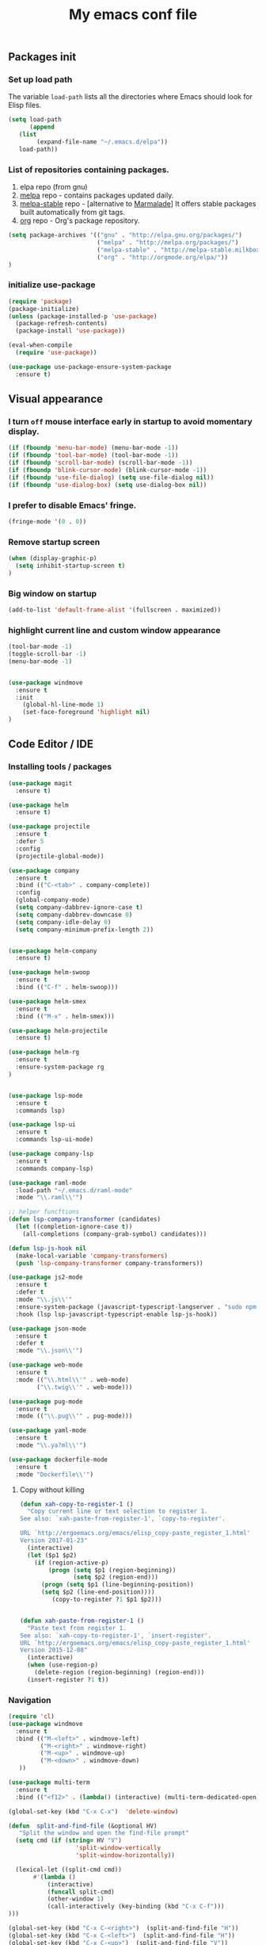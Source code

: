 #+TITLE: My emacs conf file

** Packages init

*** Set up load path

 The variable =load-path= lists all the directories where Emacs should look for Elisp files.

 #+BEGIN_SRC emacs-lisp :tangle ~/.emacs
 (setq load-path
       (append
	(list
         (expand-file-name "~/.emacs.d/elpa"))
	load-path))
 #+END_SRC

*** List of repositories containing packages.

1. elpa repo (from gnu)
2. [[http://melpa.milkbox.net/#/][melpa]] repo - contains packages updated daily.
3. [[http://melpa-stable.milkbox.net/#/][melpa-stable]] repo - [alternative to [[http://marmalade-repo.org/][Marmalade]]] It offers stable packages built automatically from git tags.
4. [[http://orgmode.org/elpa/][org]] repo - Org's package repository.

#+BEGIN_SRC emacs-lisp :tangle ~/.emacs
(setq package-archives '(("gnu" . "http://elpa.gnu.org/packages/")
                         ("melpa" . "http://melpa.org/packages/")
                         ("melpa-stable" . "http://melpa-stable.milkbox.net/packages/")
                         ("org" . "http://orgmode.org/elpa/"))
)
#+END_SRC

*** initialize use-package

#+BEGIN_SRC emacs-lisp :tangle ~/.emacs
(require 'package)
(package-initialize)
(unless (package-installed-p 'use-package)
  (package-refresh-contents)
  (package-install 'use-package))

(eval-when-compile
  (require 'use-package))

(use-package use-package-ensure-system-package
  :ensure t)

#+END_SRC



** Visual appearance

*** I turn =off= mouse interface early in startup to avoid momentary display.
#+BEGIN_SRC emacs-lisp :tangle ~/.emacs
(if (fboundp 'menu-bar-mode) (menu-bar-mode -1))
(if (fboundp 'tool-bar-mode) (tool-bar-mode -1))
(if (fboundp 'scroll-bar-mode) (scroll-bar-mode -1))
(if (fboundp 'blink-cursor-mode) (blink-cursor-mode -1))
(if (fboundp 'use-file-dialog) (setq use-file-dialog nil))
(if (fboundp 'use-dialog-box) (setq use-dialog-box nil))
#+END_SRC

*** I prefer to disable Emacs' fringe.

#+BEGIN_SRC emacs-lisp :tangle ~/.emacs
(fringe-mode '(0 . 0))
#+END_SRC

*** Remove startup screen

#+BEGIN_SRC emacs-lisp :tangle ~/.emacs
(when (display-graphic-p)
  (setq inhibit-startup-screen t)
)
#+END_SRC

*** Big window on startup

#+BEGIN_SRC emacs-lisp :tangle ~/.emacs
(add-to-list 'default-frame-alist '(fullscreen . maximized))
#+END_SRC

*** highlight current line and custom window appearance

#+BEGIN_SRC emacs-lisp :tangle ~/.emacs
(tool-bar-mode -1)
(toggle-scroll-bar -1)
(menu-bar-mode -1)


(use-package windmove
  :ensure t
  :init
    (global-hl-line-mode 1)
    (set-face-foreground 'highlight nil)
)
#+END_SRC


** Code Editor / IDE

*** Installing tools / packages

#+BEGIN_SRC emacs-lisp :tangle ~/.emacs
(use-package magit
  :ensure t)

(use-package helm
  :ensure t)

(use-package projectile
  :ensure t
  :defer 5
  :config
  (projectile-global-mode))

(use-package company
  :ensure t
  :bind (("C-<tab>" . company-complete))
  :config
  (global-company-mode)
  (setq company-dabbrev-ignore-case t)
  (setq company-dabbrev-downcase 0)
  (setq company-idle-delay 0)
  (setq company-minimum-prefix-length 2))


(use-package helm-company
  :ensure t)

(use-package helm-swoop
  :ensure t
  :bind (("C-f" . helm-swoop)))

(use-package helm-smex
  :ensure t
  :bind (("M-x" . helm-smex)))

(use-package helm-projectile
  :ensure t)

(use-package helm-rg
  :ensure t
  :ensure-system-package rg
)


(use-package lsp-mode
  :ensure t
  :commands lsp)

(use-package lsp-ui
  :ensure t
  :commands lsp-ui-mode)

(use-package company-lsp
  :ensure t
  :commands company-lsp)

(use-package raml-mode
  :load-path "~/.emacs.d/raml-mode"
  :mode "\\.raml\\'")

;; helper funcftions
(defun lsp-company-transformer (candidates)
  (let ((completion-ignore-case t))
    (all-completions (company-grab-symbol) candidates)))

(defun lsp-js-hook nil
  (make-local-variable 'company-transformers)
  (push 'lsp-company-transformer company-transformers))

(use-package js2-mode
  :ensure t
  :defer t
  :mode "\\.js\\'"
  :ensure-system-package (javascript-typescript-langserver . "sudo npm i -g javascript-typescript-langserver")
  :hook (lsp lsp-javascript-typescript-enable lsp-js-hook))

(use-package json-mode
  :ensure t
  :defer t
  :mode "\\.json\\'")

(use-package web-mode
  :ensure t
  :mode (("\\.html\\'" . web-mode)
        ("\\.twig\\'" . web-mode)))

(use-package pug-mode
  :ensure t
  :mode (("\\.pug\\'" . pug-mode)))

(use-package yaml-mode
  :ensure t
  :mode "\\.ya?ml\\'")

(use-package dockerfile-mode
  :ensure t
  :mode "Dockerfile\\'")

#+END_SRC


# *** JS configuration

# Node as JS interpreter for js2-mode

# #+BEGIN_SRC emacs-lisp :tangle ~/.emacs
#   (require 'company)
#   (require 'company-tern)

#   (add-hook 'after-init-hook 'global-company-mode)

#   (add-to-list 'company-backends 'company-tern)
#   (add-hook 'js2-mode-hook (lambda ()
# 			     (tern-mode)
# 			     (company-mode)))


# ;; Javascript, Typescript and Flow support for lsp-mode
# ;; Install: npm i -g javascript-typescript-langserver
# (add-hook 'js-mode-hook #'lsp-javascript-typescript-enable)
# (add-hook 'typescript-mode-hook #'lsp-javascript-typescript-enable) ;; for typescript support
# (add-hook 'js3-mode-hook #'lsp-javascript-typescript-enable) ;; for js3-mode support
# (add-hook 'rjsx-mode #'lsp-javascript-typescript-enable) ;; for rjsx-mode support

# (defun lsp-company-transformer (candidates)
#   (let ((completion-ignore-case t))
#     (all-completions (company-grab-symbol) candidates)))

# (defun lsp-js-hook nil
#   (make-local-variable 'company-transformers)
#   (push 'lsp-company-transformer company-transformers))

# (add-hook 'js-mode-hook 'lsp-js-hook)



#   ;; (eval-after-load 'tern
#   ;;    '(progn
#   ;;       (add-to-list 'company-backends 'company-tern)))
# #+END_SRC



# (define-key custom-keys-map (kbd "C-x C-m")  'sidebar-open)
# (define-key custom-keys-map (kbd "C-x m")  'mu4e)





**** Copy without killing
#+BEGIN_SRC emacs-lisp :tangle ~/.emacs
(defun xah-copy-to-register-1 ()
  "Copy current line or text selection to register 1.
See also: `xah-paste-from-register-1', `copy-to-register'.

URL `http://ergoemacs.org/emacs/elisp_copy-paste_register_1.html'
Version 2017-01-23"
  (interactive)
  (let ($p1 $p2)
    (if (region-active-p)
        (progn (setq $p1 (region-beginning))
               (setq $p2 (region-end)))
      (progn (setq $p1 (line-beginning-position))
      (setq $p2 (line-end-position))))
	     (copy-to-register ?1 $p1 $p2)))


(defun xah-paste-from-register-1 ()
  "Paste text from register 1.
See also: `xah-copy-to-register-1', `insert-register'.
URL `http://ergoemacs.org/emacs/elisp_copy-paste_register_1.html'
Version 2015-12-08"
  (interactive)
  (when (use-region-p)
    (delete-region (region-beginning) (region-end)))
  (insert-register ?1 t))

#+END_SRC
     
*** Navigation

#+BEGIN_SRC emacs-lisp :tangle ~/.emacs
(require 'cl)
(use-package windmove
  :ensure t
  :bind (("M-<left>" . windmove-left)
         ("M-<right>" . windmove-right)
         ("M-<up>" . windmove-up)
         ("M-<down>" . windmove-down)
   ))

(use-package multi-term
  :ensure t
  :bind (("<f12>" . (lambda() (interactive) (multi-term-dedicated-open) (other-window 1)))))

(global-set-key (kbd "C-x C-x")  'delete-window)

(defun  split-and-find-file (&optional HV)
   "Split the window and open the find-file prompt"
  (setq cmd (if (string= HV "V") 
                   'split-window-vertically
                   'split-window-horizontally))

  (lexical-let ((split-cmd cmd))
       #'(lambda ()
           (interactive)
           (funcall split-cmd)
           (other-window 1)
           (call-interactively (key-binding (kbd "C-x C-f")))
)))

(global-set-key (kbd "C-x C-<right>")  (split-and-find-file "H"))
(global-set-key (kbd "C-x C-<left>")  (split-and-find-file "H"))
(global-set-key (kbd "C-x C-<up>")  (split-and-find-file "V"))
(global-set-key (kbd "C-x C-<down>")  (split-and-find-file "V"))


(use-package multiple-cursors
  :ensure t
  :bind (("C-c RET" .  'mc/edit-lines)
         ("C-c C-s" .  'mc/mark-next-like-this-word)
         ("C-c C-r" .  'mc/mark-previous-like-this-word)
))

(global-set-key (kbd "C-S-c") 'xah-copy-to-register-1)
(global-set-key (kbd "C-S-v") 'xah-paste-from-register-1)

(global-set-key (kbd "C-d")  'duplicate-line-or-region)

#+END_SRC
*** Duplicate line

#+BEGIN_SRC emacs-lisp :tangle ~/.emacs
(defun duplicate-line-or-region (&optional n)
  "Duplicate current line, or region if active.
With argument N, make N copies.
With negative N, comment out original line and use the absolute value."
  (interactive "*p")
  (let ((use-region (use-region-p)))
    (save-excursion
      (let ((text (if use-region        ;Get region if active, otherwise line
                      (buffer-substring (region-beginning) (region-end))
                    (prog1 (thing-at-point 'line)
                      (end-of-line)
                      (if (< 0 (forward-line 1)) ;Go to beginning of next line, or make a new one
                          (newline))))))
        (dotimes (i (abs (or n 1)))     ;Insert N times, or once if not specified
          (insert text))))
    (if use-region nil                  ;Only if we're working with a line (not a region)
      (let ((pos (- (point) (line-beginning-position)))) ;Save column
        (if (> 0 n)                             ;Comment out original with negative arg
            (comment-region (line-beginning-position) (line-end-position)))
        (forward-line 1)
        (forward-char pos)))))
#+END_SRC

*** multi-term keys (minor-mode)

#+BEGIN_SRC emacs-lisp :tangle ~/.emacs
(defvar term-mode-keymap (make-keymap) "term-mode keymap.")

(define-key term-mode-keymap (kbd "s-<left>")  'windmove-left)
(define-key term-mode-keymap (kbd "s-<right>") 'windmove-right)
(define-key term-mode-keymap (kbd "s-<up>")    'windmove-up)
(define-key term-mode-keymap (kbd "s-<down>")  'windmove-down)

(define-key term-mode-keymap (kbd "M-<left>")  'windmove-left)
(define-key term-mode-keymap (kbd "M-<right>") 'windmove-right)
(define-key term-mode-keymap (kbd "M-<up>")    'windmove-up)
(define-key term-mode-keymap (kbd "M-<down>")  'windmove-down)
(define-key term-mode-keymap (kbd "M-x") 'helm-smex)

(define-key term-mode-keymap (kbd "C-c")  'term-interrupt-subjob)
(define-key term-mode-keymap (kbd "M-DEL") 'term-send-backward-kill-word)
(define-key term-mode-keymap (kbd "C-<right>") (lambda() (interactive) (term-send-raw-string "\e[1;5C")))
(define-key term-mode-keymap (kbd "C-<left>") (lambda() (interactive) (term-send-raw-string "\e[1;5D")))
(define-key term-mode-keymap (kbd "C-r") (lambda()(interactive) (term-send-raw-string "\C-r")))
(define-key term-mode-keymap (kbd "C-d") (lambda()(interactive) (term-send-raw-string "\C-d")))

(define-minor-mode my-term-minor-mode
"A minor mode so that I got a normal terminal."
:init-value nil
:lighter " my-term"
:keymap term-mode-keymap)

(add-hook 'term-mode-hook
(lambda()

(message "%s" "This is in term mode and hook enabled.")

(dolist (key '("\C-a" "\C-b" "\C-c" "\C-d" "\C-e" "\C-f" "\C-g"
"\C-h" "\C-k" "\C-l" "\C-n" "\C-o" "\C-p" "\C-q"
"\C-t" "\C-u" "\C-v" "\C-x" "\C-z" "\C-r" "\M-DEL" "\e"))
(local-unset-key key))

(my-term-minor-mode 1)
))
(my-term-minor-mode -1)
#+END_SRC

*** org-mode shift select
#+BEGIN_SRC emacs-lisp :tangle ~/.emacs
(setq org-support-shift-select t)
#+END_SRC


***  emacs 26+ hacks
#+BEGIN_SRC emacs-lisp :tangle ~/.emacs
(setenv "GDK_SCALE" "1")
(setenv "GDK_DPI_SCALE" "1")
(modify-all-frames-parameters '((inhibit-double-buffering . t)))
#+END_SRC


* For C/C++

** Setup General

#+BEGIN_SRC emacs-lisp :tangle ~/.emacs
(setq gc-cons-threshold 100000000)
(setq inhibit-startup-message t)

(defalias 'yes-or-no-p 'y-or-n-p)

;; show unncessary whitespace that can mess up your diff
(add-hook 'prog-mode-hook
          (lambda () (interactive)
            (setq show-trailing-whitespace 1)))

;; use space to indent by default
(setq-default indent-tabs-mode nil)

;; set appearance of a tab that is represented by 4 spaces
(setq-default tab-width 4)

;; Compilation
(global-set-key (kbd "<f5>") (lambda ()
                               (interactive)
                               (setq-local compilation-read-command nil)
                               (call-interactively 'compile)))
;; setup GDB
(setq
 ;; use gdb-many-windows by default
 gdb-many-windows t

 ;; Non-nil means display source file containing the main routine at startup
 gdb-show-main t
 )

;; company
(use-package company
  :init
  (global-company-mode 1)
  (delete 'company-semantic company-backends))

;; Package: projejctile
(use-package projectile
  :init
  (projectile-global-mode)
  (setq projectile-enable-caching t))

;; Package zygospore
(use-package zygospore
  :bind (("C-x 1" . zygospore-toggle-delete-other-windows)
         ("RET" .   newline-and-indent)))

  ; automatically indent when press RET

;; activate whitespace-mode to view all whitespace characters
(global-set-key (kbd "C-c w") 'whitespace-mode)

 #+END_SRC



** Setup C

#+BEGIN_SRC emacs-lisp :tangle ~/.emacs
(use-package cl
  :ensure t)
(use-package cc-mode
  :ensure t
  :init
  (require 'cc-mode)
  (define-key c-mode-map  [(tab)] 'company-complete)
  (define-key c++-mode-map  [(tab)] 'company-complete))

(use-package company-c-headers
  :ensure t
  :init
  (add-to-list 'company-backends 'company-c-headers))

;; hs-minor-mode for folding source code
(add-hook 'c-mode-common-hook 'hs-minor-mode)

(setq c-default-style "linux") ;; set style to "linux"

 #+END_SRC
** Setup Editing

#+BEGIN_SRC emacs-lisp :tangle ~/.emacs
;; GROUP: Editing -> Editing Basics
(setq global-mark-ring-max 5000         ; increase mark ring to contains 5000 entries
      mark-ring-max 5000                ; increase kill ring to contains 5000 entries
      mode-require-final-newline t      ; add a newline to end of file
      tab-width 4                       ; default to 4 visible spaces to display a tab
      )

(add-hook 'sh-mode-hook (lambda ()
                          (setq tab-width 4)))

(set-terminal-coding-system 'utf-8)
(set-keyboard-coding-system 'utf-8)
(set-language-environment "UTF-8")
(prefer-coding-system 'utf-8)

(setq-default indent-tabs-mode nil)
(delete-selection-mode)
(global-set-key (kbd "RET") 'newline-and-indent)

;; GROUP: Editing -> Killing
(setq kill-ring-max 5000 ; increase kill-ring capacity
      kill-whole-line t  ; if NIL, kill whole line and move the next line up
      )

;; show whitespace in diff-mode
(add-hook 'diff-mode-hook (lambda ()
                            (setq-local whitespace-style
                                        '(face
                                          tabs
                                          tab-mark
                                          spaces
                                          space-mark
                                          trailing
                                          indentation::space
                                          indentation::tab
                                          newline
                                          newline-mark))
                            (whitespace-mode 1)))

;; Package: volatile-highlights
;; GROUP: Editing -> Volatile Highlights
(use-package volatile-highlights
  :ensure t
  :init
  (volatile-highlights-mode t))

;; Package: undo-tree
;; GROUP: Editing -> Undo -> Undo Tree
(use-package undo-tree
  :ensure t
  :init
  (global-undo-tree-mode 1))

;; Package: yasnippet
;; GROUP: Editing -> Yasnippet
;; Package: yasnippet
(use-package yasnippet
  :ensure t
  :defer t
  :init
  (add-hook 'prog-mode-hook 'yas-minor-mode)
  (yas-global-mode 1)
)

(use-package yasnippet-snippets 
  :ensure t)

;; Package: clean-aindent-mode
(use-package clean-aindent-mode
  :ensure t
  :init
  (add-hook 'prog-mode-hook 'clean-aindent-mode))

;; Package: dtrt-indent
(use-package dtrt-indent
  :ensure t
  :init
  (dtrt-indent-mode 1)
  (setq dtrt-indent-verbosity 0))

;; Package: ws-butler
(use-package ws-butler
  :ensure t
  :init
  (add-hook 'prog-mode-hook 'ws-butler-mode)
  (add-hook 'text-mode 'ws-butler-mode)
  (add-hook 'fundamental-mode 'ws-butler-mode))

;; PACKAGE: comment-dwim-2
(use-package comment-dwim-2
  :ensure t
  :bind (("M-;" . comment-dwim-2))
  )

;; PACKAGE: anzu
;; GROUP: Editing -> Matching -> Isearch -> Anzu
(use-package anzu
  :ensure t
  :init
  (global-anzu-mode)
  (global-set-key (kbd "M-%") 'anzu-query-replace)
  (global-set-key (kbd "C-M-%") 'anzu-query-replace-regexp))

;; PACKAGE: iedit
(use-package iedit
  :ensure t
  :bind (("C-;" . iedit-mode))
  :init
  (setq iedit-toggle-key-default nil))

;; Customized functions
(defun prelude-move-beginning-of-line (arg)
  "Move point back to indentation of beginning of line.
Move point to the first non-whitespace character on this line.
If point is already there, move to the beginning of the line.
Effectively toggle between the first non-whitespace character and
the beginning of the line.
If ARG is not nil or 1, move forward ARG - 1 lines first. If
point reaches the beginning or end of the buffer, stop there."
  (interactive "^p")
  (setq arg (or arg 1))

  ;; Move lines first
  (when (/= arg 1)
    (let ((line-move-visual nil))
      (forward-line (1- arg))))

  (let ((orig-point (point)))
    (back-to-indentation)
    (when (= orig-point (point))
      (move-beginning-of-line 1))))

(global-set-key (kbd "C-a") 'prelude-move-beginning-of-line)

(defadvice kill-ring-save (before slick-copy activate compile)
  "When called interactively with no active region, copy a single
line instead."
  (interactive
   (if mark-active (list (region-beginning) (region-end))
     (message "Copied line")
     (list (line-beginning-position)
           (line-beginning-position 2)))))

(defadvice kill-region (before slick-cut activate compile)
  "When called interactively with no active region, kill a single
  line instead."
  (interactive
   (if mark-active (list (region-beginning) (region-end))
     (list (line-beginning-position)
           (line-beginning-position 2)))))

;; kill a line, including whitespace characters until next non-whiepsace character
;; of next line
(defadvice kill-line (before check-position activate)
  (if (member major-mode
              '(emacs-lisp-mode scheme-mode lisp-mode
                                c-mode c++-mode objc-mode
                                latex-mode plain-tex-mode))
      (if (and (eolp) (not (bolp)))
          (progn (forward-char 1)
                 (just-one-space 0)
                 (backward-char 1)))))

;; taken from prelude-editor.el
;; automatically indenting yanked text if in programming-modes
(defvar yank-indent-modes
  '(LaTeX-mode TeX-mode)
  "Modes in which to indent regions that are yanked (or yank-popped).
Only modes that don't derive from `prog-mode' should be listed here.")

(defvar yank-indent-blacklisted-modes
  '(python-mode slim-mode haml-mode)
  "Modes for which auto-indenting is suppressed.")

(defvar yank-advised-indent-threshold 1000
  "Threshold (# chars) over which indentation does not automatically occur.")

(defun yank-advised-indent-function (beg end)
  "Do indentation, as long as the region isn't too large."
  (if (<= (- end beg) yank-advised-indent-threshold)
      (indent-region beg end nil)))

(defadvice yank (after yank-indent activate)
  "If current mode is one of 'yank-indent-modes,
indent yanked text (with prefix arg don't indent)."
  (if (and (not (ad-get-arg 0))
           (not (member major-mode yank-indent-blacklisted-modes))
           (or (derived-mode-p 'prog-mode)
               (member major-mode yank-indent-modes)))
      (let ((transient-mark-mode nil))
        (yank-advised-indent-function (region-beginning) (region-end)))))

(defadvice yank-pop (after yank-pop-indent activate)
  "If current mode is one of `yank-indent-modes',
indent yanked text (with prefix arg don't indent)."
  (when (and (not (ad-get-arg 0))
             (not (member major-mode yank-indent-blacklisted-modes))
             (or (derived-mode-p 'prog-mode)
                 (member major-mode yank-indent-modes)))
    (let ((transient-mark-mode nil))
      (yank-advised-indent-function (region-beginning) (region-end)))))

;; prelude-core.el
(defun indent-buffer ()
  "Indent the currently visited buffer."
  (interactive)
  (indent-region (point-min) (point-max)))

;; prelude-editing.el
(defcustom prelude-indent-sensitive-modes
  '(coffee-mode python-mode slim-mode haml-mode yaml-mode)
  "Modes for which auto-indenting is suppressed."
  :type 'list)

(defun indent-region-or-buffer ()
  "Indent a region if selected, otherwise the whole buffer."
  (interactive)
  (unless (member major-mode prelude-indent-sensitive-modes)
    (save-excursion
      (if (region-active-p)
          (progn
            (indent-region (region-beginning) (region-end))
            (message "Indented selected region."))
        (progn
          (indent-buffer)
          (message "Indented buffer.")))
      (whitespace-cleanup))))

(global-set-key (kbd "C-c i") 'indent-region-or-buffer)

;; add duplicate line function from Prelude
;; taken from prelude-core.el
(defun prelude-get-positions-of-line-or-region ()
  "Return positions (beg . end) of the current line
or region."
  (let (beg end)
    (if (and mark-active (> (point) (mark)))
        (exchange-point-and-mark))
    (setq beg (line-beginning-position))
    (if mark-active
        (exchange-point-and-mark))
    (setq end (line-end-position))
    (cons beg end)))

;; smart openline
(defun prelude-smart-open-line (arg)
  "Insert an empty line after the current line.
Position the cursor at its beginning, according to the current mode.
With a prefix ARG open line above the current line."
  (interactive "P")
  (if arg
      (prelude-smart-open-line-above)
    (progn
      (move-end-of-line nil)
      (newline-and-indent))))

(defun prelude-smart-open-line-above ()
  "Insert an empty line above the current line.
Position the cursor at it's beginning, according to the current mode."
  (interactive)
  (move-beginning-of-line nil)
  (newline-and-indent)
  (forward-line -1)
  (indent-according-to-mode))

(global-set-key (kbd "M-o") 'prelude-smart-open-line)
(global-set-key (kbd "M-o") 'open-line)

#+END_SRC

** Setup ggtags
#+BEGIN_SRC emacs-lisp :tangle ~/.emacs
(use-package ggtags
  :ensure t
  :init 
    (require 'ggtags)
    (add-hook 'c-mode-common-hook (lambda ()
      (when (derived-mode-p 
        'c-mode 
        'c++-mode 
        'java-mode 
        'asm-mode)
      (ggtags-mode 1))))
    (dolist (map (list ggtags-mode-map dired-mode-map))
      (define-key map (kbd "C-c g s") 'ggtags-find-other-symbol)
      (define-key map (kbd "C-c g h") 'ggtags-view-tag-history)
      (define-key map (kbd "C-c g r") 'ggtags-find-reference)
      (define-key map (kbd "C-c g f") 'ggtags-find-file)
      (define-key map (kbd "C-c g c") 'ggtags-create-tags)
      (define-key map (kbd "C-c g u") 'ggtags-update-tags)
      (define-key map (kbd "C-c g a") 'helm-gtags-tags-in-this-function)
      (define-key map (kbd "M-.") 'ggtags-find-tag-dwim)
      (define-key map (kbd "M-,") 'pop-tag-mark)
      (define-key map (kbd "C-c <") 'ggtags-prev-mark)
      (define-key map (kbd "C-c >") 'ggtags-next-mark))
)
#+END_SRC

** Setup helm-ggtags
#+BEGIN_SRC emacs-lisp :tangle ~/.emacs
(setq helm-gtags-prefix-key "\C-cg")

(use-package helm-gtags
  :ensure t
  :init
  (progn
    (setq helm-gtags-ignore-case t
          helm-gtags-auto-update t
          helm-gtags-use-input-at-cursor t
          helm-gtags-pulse-at-cursor t
          helm-gtags-prefix-key "\C-cg"
          helm-gtags-suggested-key-mapping t)

    ;; Enable helm-gtags-mode in Dired so you can jump to any tag
    ;; when navigate project tree with Dired
    (add-hook 'dired-mode-hook 'helm-gtags-mode)

    ;; Enable helm-gtags-mode in Eshell for the same reason as above
    (add-hook 'eshell-mode-hook 'helm-gtags-mode)

    ;; Enable helm-gtags-mode in languages that GNU Global supports
    (add-hook 'c-mode-hook 'helm-gtags-mode)
    (add-hook 'c++-mode-hook 'helm-gtags-mode)
    (add-hook 'java-mode-hook 'helm-gtags-mode)
    (add-hook 'asm-mode-hook 'helm-gtags-mode)

    ;; key bindings
    (with-eval-after-load 'helm-gtags
      (define-key helm-gtags-mode-map (kbd "C-c g a") 'helm-gtags-tags-in-this-function)
      (define-key helm-gtags-mode-map (kbd "C-j") 'helm-gtags-select)
      (define-key helm-gtags-mode-map (kbd "M-.") 'helm-gtags-dwim)
      (define-key helm-gtags-mode-map (kbd "M-,") 'helm-gtags-pop-stack)
      (define-key helm-gtags-mode-map (kbd "C-c <") 'helm-gtags-previous-history)
      (define-key helm-gtags-mode-map (kbd "C-c >") 'helm-gtags-next-history))))
#+END_SRC




* org-mode 
#+BEGIN_SRC emacs-lisp :tangle ~/.emacs
(require 'org)
(define-key global-map "\C-cl" 'org-store-link)
(define-key global-map "\C-ca" 'org-agenda)
(setq org-log-done t)

(setq org-confirm-elisp-link-function nil)


(setq org-agenda-files (list "~/Desktop/todo.org"))


(setq org-todo-keywords
      '((sequence "MAYBE(m)")
        (sequence "TODO(t)" "WIP(w)" "|" "DONE(d)")
        (sequence "|" "CANCELED(c)"))) 

(setq org-todo-keyword-faces
      '(("MAYBE" . (:foreground "dodger blue" :weight bold))
        ("TODO" . (:foreground "red" :weight bold))
        ("WIP" . (:foreground "orange" :weight bold))
        ("DONE" . (:foreground "LimeGreen" :weight bold))
        ("CANCELED" . (:foreground "magenta" :weight bold))))




#+END_SRC


* Elfeed (RSS feeds)

#+BEGIN_SRC emacs-lisp :tangle ~/.emacs
(use-package elfeed
  :ensure t
  :init
    (setq elfeed-feeds '(
      ("https://hnrss.org/frontpage" IT code hackernews)
      ("https://futurism.com/feed" IT futurism)
      ("https://github.com/boehm-s.private.atom?token=AOYD4nnn-BKhwsVWNcKRhMZbeylZzUAoks66PLq8wA==" github)
      ("https://news.google.com/rss?hl=fr&gl=FR&ceid=FR:fr" news google-news)
      ("https://www.lesnumeriques.com/rss.xml" lesnumeriques hide)
    ))
    (setq-default elfeed-search-filter "@1-week-ago +unread -hide")
  :config
    (add-hook 'elfeed-new-entry-hook
      (elfeed-make-tagger :feed-url "lesnumeriques\\.com"
			              :entry-link "test.html"
                          :add '(test)
			              :remove '(hide)))
)
#+END_SRC

* Emails

#+BEGIN_SRC emacs-lisp :tangle ~/.emacs
(use-package mu4e
  :load-path "/usr/local/share/emacs/site-lisp/mu4e"
  :ensure-system-package offlineimap
  :ensure-system-package mu
  :init
    (setq mail-user-agent 'mu4e-user-agent)
    (setq mu4e-sent-messages-behavior 'delete)

    ;; default
    (setq mu4e-maildir "~/Maildir")
    (setq mu4e-drafts-folder "/[Gmail].Brouillons")
    (setq mu4e-sent-folder   "/[Gmail].Messages envoy&AOk-s")
    (setq mu4e-trash-folder  "/[Gmail].Corbeille")

    ;; setup some handy shortcuts
    (setq mu4e-maildir-shortcuts
          '(("/INBOX"             . ?i)
            ("/[Gmail].Messages envoy&AOk-s" . ?s)
            ("/[Gmail].Corbeille"     . ?t)))

    ;; allow for updating mail using 'U' in the main view:
    (setq
      mu4e-get-mail-command "offlineimap"   ;; or fetchmail, or ...
      mu4e-update-interval 300)             ;; update every 5 minutes
)

(use-package smtpmail
  :ensure t
  :init 
    (setq message-send-mail-function 'smtpmail-send-it
      starttls-use-gnutls t
      smtpmail-starttls-credentials '(("smtp.gmail.com" 587 nil nil))
      smtpmail-auth-credentials (expand-file-name "~/.authinfo.gpg")
      smtpmail-default-smtp-server "smtp.gmail.com"
      smtpmail-smtp-server "smtp.gmail.com"
      smtpmail-smtp-service 587
      smtpmail-debug-info t ))

;; something about ourselves
;; I don't use a signature...
(setq
  user-mail-address "boehm_s@etna-alternance.net"
  user-full-name  "Steven BOEHM"
 ;; message-signature
 ;;  (concat
 ;;    "Foo X. Bar\n"
 ;;    "http://www.example.com\n")
)
(setq message-kill-buffer-on-exit t)

#+END_SRC

* Modeline 

** spotify conf

#+BEGIN_SRC emacs-lisp :tangle ~/.emacs
(use-package helm-spotify-plus
  :ensure t)

(use-package lyrics
  :ensure t)

(require 'helm-spotify-plus)
(require 'lyrics)

(defvar spotify-modeline-title-max-char 25)
(defvar spotify-modeline-title-offset 0)
(defvar spotify-modeline-title-to-display "")
(defvar spotify-modeline-title-display "")

      (defvar spotify-modeline-metadata-bashstring  "metadata=$(dbus-send --print-reply --session --dest=org.mpris.MediaPlayer2.spotify /org/mpris/MediaPlayer2 org.freedesktop.DBus.Properties.Get string:'org.mpris.MediaPlayer2.Player' string:'Metadata');")
      (defvar spotify-modeline-artist-bashstring  "artist=$(echo \"$metadata\" | grep -A2 albumArtist | tail -n1 | cut -d\\\" -f2);")
      (defvar spotify-modeline-song-bashstring  "song=$(echo \"$metadata\" | grep -A1 title | tail -n1 | cut -d\\\" -f2);")

      (defun spotify-modeline-artist ()
	(replace-regexp-in-string "\n$" "" (shell-command-to-string (concat spotify-modeline-metadata-bashstring spotify-modeline-artist-bashstring "echo \"$artist\"")))
      )
      (defun spotify-modeline-song ()
	(replace-regexp-in-string "\n$" "" (shell-command-to-string (concat spotify-modeline-metadata-bashstring spotify-modeline-song-bashstring "echo \"$song\"")))
      )
      (defun spotify-modeline-current ()
	(format "[%s]   %s" (spotify-modeline-artist) (spotify-modeline-song))
      )

      (defvar spotify-modeline-get-playing-music-bashstring  "metadata=$(dbus-send --print-reply --session --dest=org.mpris.MediaPlayer2.spotify /org/mpris/MediaPlayer2 org.freedesktop.DBus.Properties.Get string:'org.mpris.MediaPlayer2.Player' string:'Metadata'); artist=$(echo \"$metadata\" | grep -A2 albumArtist | tail -n1 | cut -d\\\" -f2); song=$(echo \"$metadata\" | grep -A1 title | tail -n1 | cut -d\\\" -f2); echo \"[$artist]   $song\"")
      (defvar spotify-modeline-get-play-pause-bashstring "dbus-send --print-reply --dest=org.mpris.MediaPlayer2.spotify /org/mpris/MediaPlayer2 org.freedesktop.DBus.Properties.Get string:'org.mpris.MediaPlayer2.Player' string:'PlaybackStatus' | tail -n1 | cut -d\\\" -f2")

      (defvar current-music (spotify-modeline-current))
      (defvar music-paused (string= "Playing" (replace-regexp-in-string "\n$" "" (shell-command-to-string spotify-modeline-get-play-pause-bashstring))))
      (defun update-current-spotify-data ()
	(setq current-music (spotify-modeline-current))
	(setq spotify-modeline-title-to-display (concat (make-string spotify-modeline-title-max-char ? ) current-music (make-string  spotify-modeline-title-max-char ? )))
	(setq music-paused (string= "Playing" (replace-regexp-in-string "\n$" "" (shell-command-to-string spotify-modeline-get-play-pause-bashstring))))
	(setq spotify-modeline-title-display
	  (condition-case err
	    (substring spotify-modeline-title-to-display spotify-modeline-title-offset (+ spotify-modeline-title-max-char spotify-modeline-title-offset))
	    (args-out-of-range (setq spotify-modeline-title-offset 0))
	  )
	)
	(if (> spotify-modeline-title-offset (+ (length current-music) (- spotify-modeline-title-max-char 2)))
	  (setq spotify-modeline-title-offset 0)
	  (setq spotify-modeline-title-offset (+ spotify-modeline-title-offset 1))
	)
	(force-mode-line-update t)
      )

      (run-with-timer 0 0.2 'update-current-spotify-data)

      (setq-default
       mode-line-format
       '(; Position, including warning for 80 columns
	 (:propertize "%5l:" face mode-line-position-face)
	 (:eval (propertize "%3c" 'face
			    (if (>= (current-column) 80)
				'mode-line-80col-face
			      'mode-line-position-face)))
					      ; emacsclient [default -- keep?]
	 mode-line-client
	 " "
					       ; read-only or modified status
	 (:eval
	  (cond (buffer-read-only
		 (propertize "RO" 'face 'mode-line-read-only-face))
		((buffer-modified-p)
		 (propertize "**" 'face 'mode-line-modified-face))
		(t "  ")))
	 " "
					      ; directory and buffer/file name

	 (:eval (if (string= "*" (substring (buffer-name) 0 1) )
		    (propertize "" 'face 'mode-line-folder-face)
		  (propertize (shorten-directory default-directory 5) 'face
			      'mode-line-folder-face)))
	 (:propertize "%b"
		      face mode-line-filename-face)
					      ; narrow [default -- keep?]
	 "%n"
					      ; mode indicators: vc, recursive edit, major mode, minor modes, process, global
	 (vc-mode vc-mode)

	 (:propertize " (" face mode-line-mode-face)
	 (:propertize mode-name
		      face mode-line-mode-face)
	 (:propertize ")" face mode-line-mode-face)

	 (:eval (propertize (format-mode-line minor-mode-alist)
			    'face 'mode-line-minor-mode-face))
	 (:propertize mode-line-process
		      face mode-line-process-face)
	 (global-mode-string global-mode-string)
	 " "
					      ; nyan-mode uses nyan cat as an alternative to %p
	 ;; (:eval (when nyan-mode (list (nyan-create))))
  	   (:propertize "     " nil nil)
	   (:eval (propertize " ⏪ " 'local-map (make-mode-line-mouse-map 'mouse-1 '(lambda () (interactive) (helm-spotify-plus-previous) (setq spotify-modeline-title-offset 0) (update-current-spotify-data) ) )))
	   (:eval (if (eq music-paused t)
		    (propertize " ⏸ " 'local-map (make-mode-line-mouse-map 'mouse-1 '(lambda () (interactive) (helm-spotify-plus-toggle-play-pause) (setq music-paused nil)) ))
		    (propertize " ⏵ " 'local-map (make-mode-line-mouse-map 'mouse-1 '(lambda () (interactive) (helm-spotify-plus-toggle-play-pause) (setq music-paused t)) ))
	   ))
	   (:eval (propertize " ⏩ " 'local-map (make-mode-line-mouse-map 'mouse-1 '(lambda () (interactive) (helm-spotify-plus-next) (setq spotify-modeline-title-offset 0) (update-current-spotify-data)) ) ))
	   ;; (:propertize "   " nil nil)
	   ;; (:eval (propertize " 🔍 " 'local-map (make-mode-line-mouse-map 'mouse-1 '(lambda () (interactive) (helm-spotify-plus) (update-current-spotify-data)) ) ))
	   (:propertize "   |" nil nil)
	   (:propertize spotify-modeline-title-display)
	   (:propertize "| " nil nil)
	   (:eval (propertize " ♩♩♩" 'local-map (make-mode-line-mouse-map 'mouse-1 '(lambda () (interactive)
	     (setq song-title (string-trim (car (split-string (spotify-modeline-song) "-"))))
	     (select-frame (make-frame `((name . ,(concat "[Spotify-Modeline] " (spotify-modeline-artist) " - " song-title)))))
	     (lyrics (spotify-modeline-artist) song-title )
	     (eww-browse-url (concat (spotify-modeline-artist) " Wikipedia"))

	     ;; Set C-q to delete the frame and the re-map to original behavior
	     (define-key (current-global-map) (kbd "C-q") '(lambda () (interactive)  (global-set-key (kbd "C-q") 'quoted-insert) (delete-frame)))
	   ) ) ))
    ))






      ;; Helper function
      (defun shorten-directory (dir max-length)
	"Show up to `max-length' characters of a directory name `dir'."
	(let ((path (reverse (split-string (abbreviate-file-name dir) "/")))
	      (output ""))
	  (when (and path (equal "" (car path)))
	    (setq path (cdr path)))
	  (while (and path (< (length output) (- max-length 4)))
	    (setq output (concat (car path) "/" output))
	    (setq path (cdr path)))
	  (when path
	    (setq output (concat ".../" output)))
	  output))

      ;; Extra mode line faces
      (make-face 'mode-line-read-only-face)
      (make-face 'mode-line-modified-face)
      (make-face 'mode-line-folder-face)
      (make-face 'mode-line-filename-face)
      (make-face 'mode-line-position-face)
      (make-face 'mode-line-mode-face)
      (make-face 'mode-line-minor-mode-face)
      (make-face 'mode-line-process-face)
      (make-face 'mode-line-80col-face)

      (set-face-attribute 'mode-line nil
			  :foreground "gray50" :background "gray30"
			  :inverse-video nil
			  :box '(:line-width 6 :color "gray30" :style nil))
      (set-face-attribute 'mode-line-inactive nil
			  :foreground "gray80" :background "gray10"
			  :inverse-video nil
			  :box '(:line-width 6 :color "gray10" :style nil))

      (set-face-attribute 'mode-line-read-only-face nil
			  :inherit 'mode-line-face
			  :foreground "#4271ae"
			  :box '(:line-width 2 :color "#4271ae"))
      (set-face-attribute 'mode-line-modified-face nil
			  :inherit 'mode-line-face
			  :foreground "#c82829"
			  :background "#ffffff"
			  :box '(:line-width 2 :color "#c82829"))
      (set-face-attribute 'mode-line-folder-face nil
			  :inherit 'mode-line-face
			  :foreground "gray60")
      (set-face-attribute 'mode-line-filename-face nil
			  :inherit 'mode-line-face
			  :foreground "#eab700"
			  :weight 'bold)
      (set-face-attribute 'mode-line-position-face nil
			  :inherit 'mode-line-face
			  :height 100
			  :foreground "gray80")
      (set-face-attribute 'mode-line-mode-face nil
			  :inherit 'mode-line-face
			  :foreground "gray80")
      (set-face-attribute 'mode-line-minor-mode-face nil
			  :inherit 'mode-line-mode-face
			  :foreground "gray80"
			  :height 100)
      (set-face-attribute 'mode-line-process-face nil
			  :inherit 'mode-line-face
			  :foreground "#718c00")
      (set-face-attribute 'mode-line-80col-face nil
			  :inherit 'mode-line-position-face
			  :foreground "black" :background "#eab700")

      (provide 'mode-line-format)

#+END_SRC


* Packages to install manually (with apt or git)

** For mails (mu / mu4e)

sudo apt-get install autoconf automake libtool g++ glibc-* libglib2-* libgmime-3.0-* libxapian-dev guile-2.0-dev html2text xdg-utils libwebkit-dev libgtk-3-* libjsoncpp-dev  json-glib-tools libwebkitgtk-3.0-* textinfo
git clone git://github.com/djcb/mu.git
cd mu
./autogen.sh && ./configure && make
sudo make install

configure gmail with offlineimap : https://www.djcbsoftware.nl/code/mu/mu4e/Gmail-configuration.html

** For C / C++
Install GNU GLOBAL : https://www.gnu.org/software/global/download.html
Install CTAGS : http://ctags.sourceforge.net/
pip install pygments

sudo apt-get install libxpm* libjpeg9* libgif-dev libgif7 libtiff5* gnutls-*
sudo apt-get install clang-7* libclang1-7 libclang-7-dev libclang1 

** For JS (nodejs ...)

sudo apt install nodejs npm 
sudo npm install -g n
sudo n latest


* For full-featured emacs 

sudo apt-get install libxaw3dxft8* libcairo2* librsvg2-* liblcms2-* imagemagick-6-* libgpm2 libgpm-dev libgconf2-* libselinux1* libm17n-* libotf-dev libsystemd* libjansson* libgtk3*

